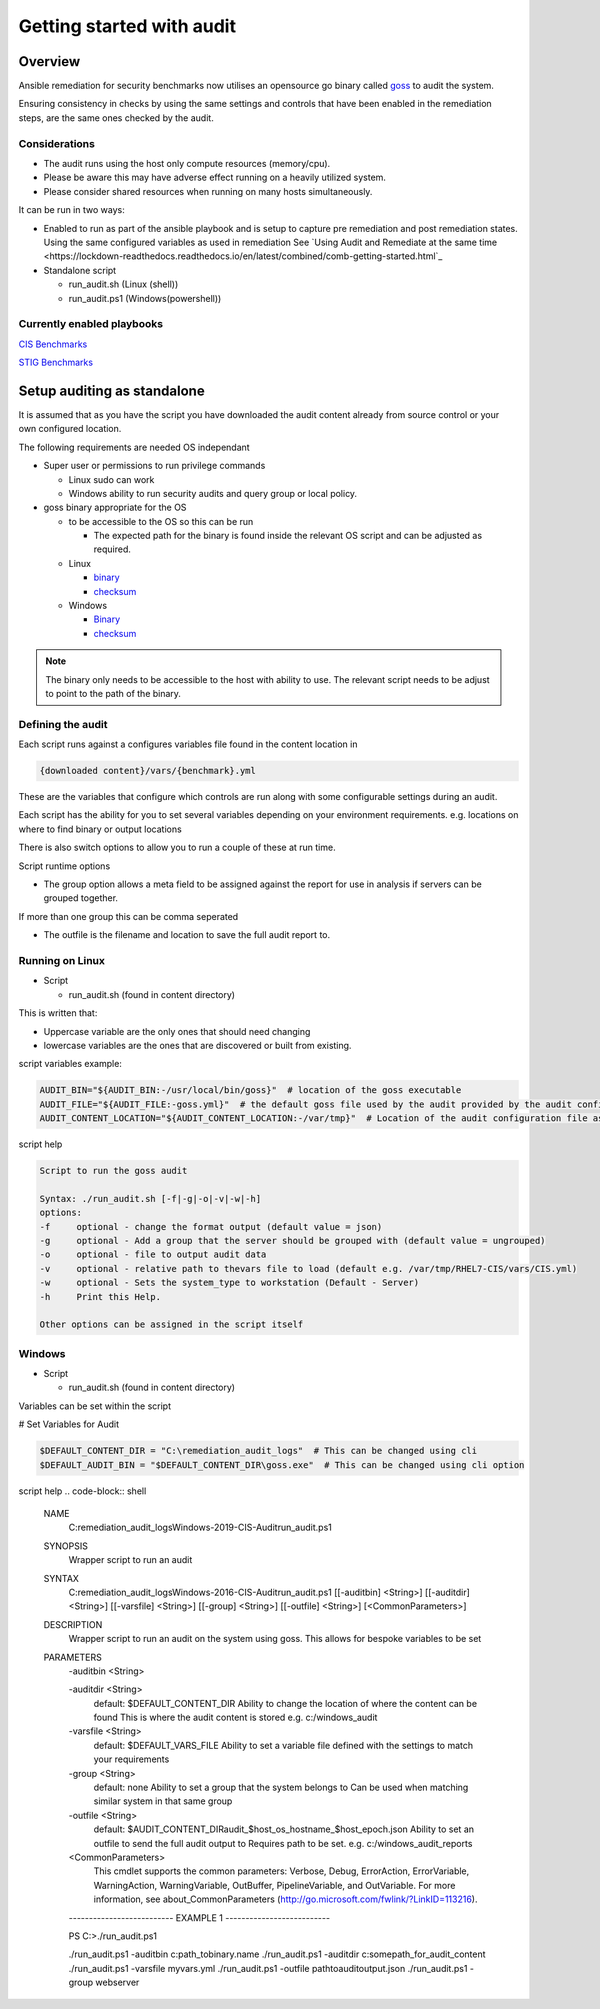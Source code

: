 Getting started with audit
==========================


Overview
--------

Ansible remediation for security benchmarks now utilises an opensource
go binary called `goss <https://goss.rocks>`_ to audit the system.

Ensuring consistency in checks by using the same settings and controls
that have been enabled in the remediation steps, are the same ones
checked by the audit.


Considerations
~~~~~~~~~~~~~~

- The audit runs using the host only compute resources (memory/cpu).
- Please be aware this may have adverse effect running on a heavily utilized system.
- Please consider shared resources when running on many hosts simultaneously.


It can be run in two ways:

- Enabled to run as part of the ansible playbook and is setup to capture pre remediation and post remediation states. 
  Using the same configured variables as used in remediation See `Using Audit and Remediate at the same time <https://lockdown-readthedocs.readthedocs.io/en/latest/combined/comb-getting-started.html`_

- Standalone script

  - run_audit.sh (Linux (shell))
  - run_audit.ps1 (Windows(powershell))

Currently enabled playbooks
~~~~~~~~~~~~~~~~~~~~~~~~~~~

`CIS Benchmarks <https://lockdown-readthedocs.readthedocs.io/en/latest/CIS/benchmarks_CIS.html>`_

`STIG Benchmarks <https://lockdown-readthedocs.readthedocs.io/en/latest/CIS/STIG_table.html>`_


Setup auditing as standalone
----------------------------

It is assumed that as you have the script you have downloaded the audit content already from 
source control or your own configured location.

The following requirements are needed OS independant

- Super user or permissions to run privilege commands

  - Linux sudo can work
  - Windows ability to run security audits and query group or local policy.

- goss binary appropriate for the OS
  
  - to be accessible to the OS so this can be run

    - The expected path for the binary is found inside the relevant OS script and can be adjusted as required.

  - Linux

    - `binary <https://github.com/aelsabbahy/goss/releases/download/v0.3.16/goss-linux-amd64>`_
    - `checksum <https://github.com/aelsabbahy/goss/releases/download/v0.3.16/goss-linux-amd64.sha256>`_

  - Windows

    - `Binary <https://github.com/aelsabbahy/goss/releases/download/v0.3.16/goss-alpha-windows-amd64.exe>`_
    - `checksum <https://github.com/aelsabbahy/goss/releases/download/v0.3.16/goss-alpha-windows-amd64.exe.sha265>`_

.. note::
    The binary only needs to be accessible to the host with ability to use. 
    The relevant script needs to be adjust to point to the path of the binary.

Defining the audit
~~~~~~~~~~~~~~~~~~

Each script runs against a configures variables file found in the content location in

.. code-block:: shell

   {downloaded content}/vars/{benchmark}.yml

These are the variables that configure which controls are run along with some configurable settings during an audit.

Each script has the ability for you to set several variables depending on your environment requirements.
e.g. locations on where to find binary or output locations

There is also switch options to allow you to run a couple of these at run time.

Script runtime options

- The group option allows a meta field to be assigned against the report for use in analysis if servers can be grouped together.
If more than one group this can be comma seperated

- The outfile is the filename and location to save the full audit report to.

Running on Linux
~~~~~~~~~~~~~~~~

- Script 

  - run_audit.sh (found in content directory)

This is written that:

- Uppercase variable are the only ones that should need changing
- lowercase variables are the ones that are discovered or built from existing.

script variables
example:

.. code-block:: shell

   AUDIT_BIN="${AUDIT_BIN:-/usr/local/bin/goss}"  # location of the goss executable
   AUDIT_FILE="${AUDIT_FILE:-goss.yml}"  # the default goss file used by the audit provided by the audit configuration
   AUDIT_CONTENT_LOCATION="${AUDIT_CONTENT_LOCATION:-/var/tmp}"  # Location of the audit configuration file as available to the OS


script help

.. code-block:: shell

   Script to run the goss audit

   Syntax: ./run_audit.sh [-f|-g|-o|-v|-w|-h]
   options:
   -f     optional - change the format output (default value = json)
   -g     optional - Add a group that the server should be grouped with (default value = ungrouped)
   -o     optional - file to output audit data
   -v     optional - relative path to thevars file to load (default e.g. /var/tmp/RHEL7-CIS/vars/CIS.yml)
   -w     optional - Sets the system_type to workstation (Default - Server)
   -h     Print this Help.

   Other options can be assigned in the script itself

Windows
~~~~~~~

- Script 

  - run_audit.sh (found in content directory)

Variables can be set within the script

# Set Variables for Audit

.. code-block:: shell

    $DEFAULT_CONTENT_DIR = "C:\remediation_audit_logs"  # This can be changed using cli
    $DEFAULT_AUDIT_BIN = "$DEFAULT_CONTENT_DIR\goss.exe"  # This can be changed using cli option

script help
.. code-block:: shell

   NAME
       C:\remediation_audit_logs\Windows-2019-CIS-Audit\run_audit.ps1

   SYNOPSIS
       Wrapper script to run an audit


   SYNTAX
       C:\remediation_audit_logs\Windows-2016-CIS-Audit\run_audit.ps1 [[-auditbin] <String>] [[-auditdir] <String>]
       [[-varsfile] <String>] [[-group] <String>] [[-outfile] <String>] [<CommonParameters>]


   DESCRIPTION
       Wrapper script to run an audit on the system using goss.
       This allows for bespoke variables to be set


   PARAMETERS
       -auditbin <String>

       -auditdir <String>
           default: $DEFAULT_CONTENT_DIR
           Ability to change the location of where the content can be found
           This is where the audit content is stored
           e.g. c:/windows_audit

       -varsfile <String>
           default: $DEFAULT_VARS_FILE
           Ability to set a variable file defined with the settings to match your requirements

       -group <String>
           default: none
           Ability to set a group that the system belongs to
           Can be used when matching similar system in that same group

       -outfile <String>
           default: $AUDIT_CONTENT_DIR\audit_$host_os_hostname_$host_epoch.json
           Ability to set an outfile to send the full audit output to
           Requires path to be set.
           e.g. c:/windows_audit_reports

       <CommonParameters>
           This cmdlet supports the common parameters: Verbose, Debug,
           ErrorAction, ErrorVariable, WarningAction, WarningVariable,
           OutBuffer, PipelineVariable, and OutVariable. For more information, see
           about_CommonParameters (http://go.microsoft.com/fwlink/?LinkID=113216).

       -------------------------- EXAMPLE 1 --------------------------

       PS C:\>./run_audit.ps1

       ./run_audit.ps1 -auditbin c:\path_to\binary.name
       ./run_audit.ps1 -auditdir c:\somepath_for_audit_content
       ./run_audit.ps1 -varsfile myvars.yml
       ./run_audit.ps1 -outfile path\to\audit\output.json
       ./run_audit.ps1 -group webserver
